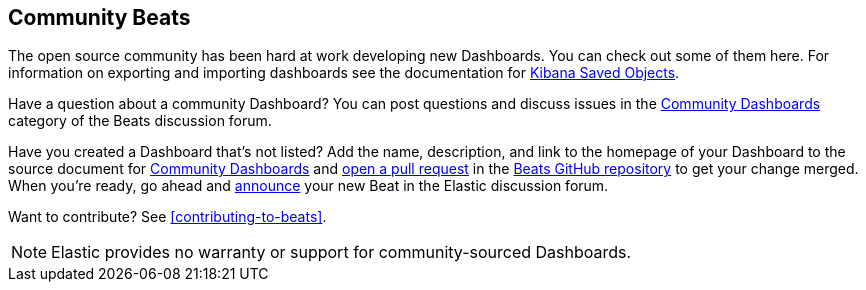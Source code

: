 //////////////////////////////////////////////////////////////////////////
//// This content appears in both the Beats Platform Reference and the
//// Beats Developer Guide.
//////////////////////////////////////////////////////////////////////////

[[community-dashboards]]
== Community Beats

The open source community has been hard at work developing new Dashboards. You can check
out some of them here. For information on exporting and importing dashboards see the documentation for
https://www.elastic.co/guide/en/kibana/current/managing-saved-objects.html[Kibana Saved Objects].

Have a question about a community Dashboard? You can post questions and discuss issues in the
https://discuss.elastic.co/c/beats/community-dashboards[Community Dashboards] category of the Beats discussion forum.

Have you created a Dashboard that's not listed? Add the name, description, and link to the homepage  of your Dashboard
to the source document for https://github.com/elastic/beats/blob/master/libbeat/docs/communitydashboards.asciidoc[Community Dashboards]
and https://help.github.com/articles/using-pull-requests[open a pull request] in the https://github.com/elastic/beats[Beats GitHub repository]
to get your change merged. When you're ready, go ahead and https://discuss.elastic.co/c/announcements[announce]
your new Beat in the Elastic discussion forum.

ifndef::dev-guide[]
Want to contribute? See <<contributing-to-beats>>.
endif::[]

NOTE: Elastic provides no warranty or support for community-sourced Dashboards.

[horizontal]

